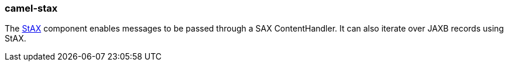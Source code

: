 ### camel-stax

The http://camel.apache.org/stax.html[StAX,window=_blank] component enables messages to be passed
through a SAX ContentHandler. It can also iterate over JAXB records using StAX.
